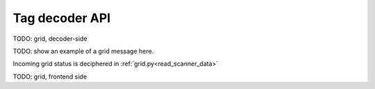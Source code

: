 Tag decoder API
###############

TODO: grid, decoder-side

.. _cspy_grid_message:

TODO: show an example of a grid message here.

Incoming grid status is deciphered in :ref:`grid.py<read_scanner_data>`

.. _frontend_communication:

TODO: grid, frontend side
